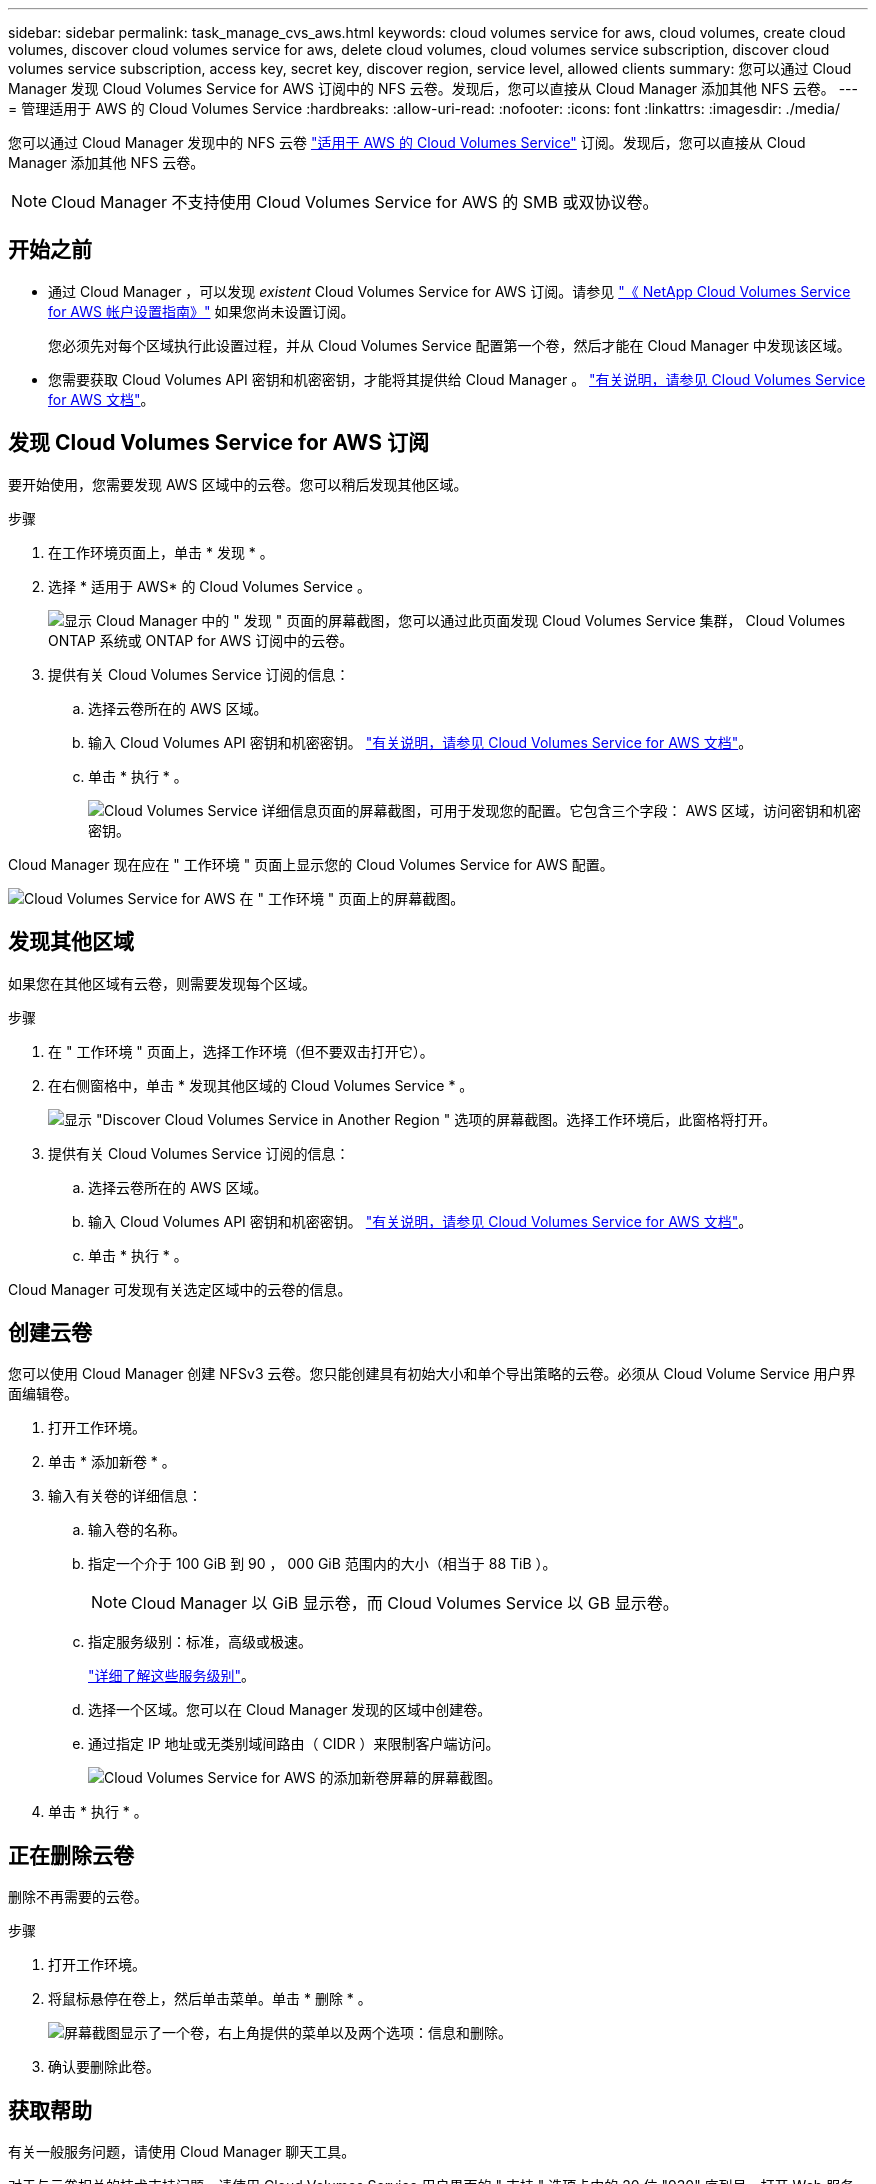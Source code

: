 ---
sidebar: sidebar 
permalink: task_manage_cvs_aws.html 
keywords: cloud volumes service for aws, cloud volumes, create cloud volumes, discover cloud volumes service for aws, delete cloud volumes, cloud volumes service subscription, discover cloud volumes service subscription, access key, secret key, discover region, service level, allowed clients 
summary: 您可以通过 Cloud Manager 发现 Cloud Volumes Service for AWS 订阅中的 NFS 云卷。发现后，您可以直接从 Cloud Manager 添加其他 NFS 云卷。 
---
= 管理适用于 AWS 的 Cloud Volumes Service
:hardbreaks:
:allow-uri-read: 
:nofooter: 
:icons: font
:linkattrs: 
:imagesdir: ./media/


[role="lead"]
您可以通过 Cloud Manager 发现中的 NFS 云卷 https://cloud.netapp.com/cloud-volumes-service-for-aws["适用于 AWS 的 Cloud Volumes Service"^] 订阅。发现后，您可以直接从 Cloud Manager 添加其他 NFS 云卷。


NOTE: Cloud Manager 不支持使用 Cloud Volumes Service for AWS 的 SMB 或双协议卷。



== 开始之前

* 通过 Cloud Manager ，可以发现 _existent_ Cloud Volumes Service for AWS 订阅。请参见 https://docs.netapp.com/us-en/cloud_volumes/aws/media/cvs_aws_account_setup.pdf["《 NetApp Cloud Volumes Service for AWS 帐户设置指南》"^] 如果您尚未设置订阅。
+
您必须先对每个区域执行此设置过程，并从 Cloud Volumes Service 配置第一个卷，然后才能在 Cloud Manager 中发现该区域。

* 您需要获取 Cloud Volumes API 密钥和机密密钥，才能将其提供给 Cloud Manager 。 https://docs.netapp.com/us-en/cloud_volumes/aws/reference_cloud_volume_apis.html#finding-the-api-url-api-key-and-secret-key["有关说明，请参见 Cloud Volumes Service for AWS 文档"^]。




== 发现 Cloud Volumes Service for AWS 订阅

要开始使用，您需要发现 AWS 区域中的云卷。您可以稍后发现其他区域。

.步骤
. 在工作环境页面上，单击 * 发现 * 。
. 选择 * 适用于 AWS* 的 Cloud Volumes Service 。
+
image:screenshot_discover.gif["显示 Cloud Manager 中的 \" 发现 \" 页面的屏幕截图，您可以通过此页面发现 Cloud Volumes Service 集群， Cloud Volumes ONTAP 系统或 ONTAP for AWS 订阅中的云卷。"]

. 提供有关 Cloud Volumes Service 订阅的信息：
+
.. 选择云卷所在的 AWS 区域。
.. 输入 Cloud Volumes API 密钥和机密密钥。 https://docs.netapp.com/us-en/cloud_volumes/aws/reference_cloud_volume_apis.html#finding-the-api-url-api-key-and-secret-key["有关说明，请参见 Cloud Volumes Service for AWS 文档"^]。
.. 单击 * 执行 * 。
+
image:screenshot_cvs_aws_details.gif["Cloud Volumes Service 详细信息页面的屏幕截图，可用于发现您的配置。它包含三个字段： AWS 区域，访问密钥和机密密钥。"]





Cloud Manager 现在应在 " 工作环境 " 页面上显示您的 Cloud Volumes Service for AWS 配置。

image:screenshot_cvs_aws_cloud.gif["Cloud Volumes Service for AWS 在 \" 工作环境 \" 页面上的屏幕截图。"]



== 发现其他区域

如果您在其他区域有云卷，则需要发现每个区域。

.步骤
. 在 " 工作环境 " 页面上，选择工作环境（但不要双击打开它）。
. 在右侧窗格中，单击 * 发现其他区域的 Cloud Volumes Service * 。
+
image:screenshot_cvs_discover_region.gif["显示 \"Discover Cloud Volumes Service in Another Region \" 选项的屏幕截图。选择工作环境后，此窗格将打开。"]

. 提供有关 Cloud Volumes Service 订阅的信息：
+
.. 选择云卷所在的 AWS 区域。
.. 输入 Cloud Volumes API 密钥和机密密钥。 https://docs.netapp.com/us-en/cloud_volumes/aws/reference_cloud_volume_apis.html#finding-the-api-url-api-key-and-secret-key["有关说明，请参见 Cloud Volumes Service for AWS 文档"^]。
.. 单击 * 执行 * 。




Cloud Manager 可发现有关选定区域中的云卷的信息。



== 创建云卷

您可以使用 Cloud Manager 创建 NFSv3 云卷。您只能创建具有初始大小和单个导出策略的云卷。必须从 Cloud Volume Service 用户界面编辑卷。

. 打开工作环境。
. 单击 * 添加新卷 * 。
. 输入有关卷的详细信息：
+
.. 输入卷的名称。
.. 指定一个介于 100 GiB 到 90 ， 000 GiB 范围内的大小（相当于 88 TiB ）。
+

NOTE: Cloud Manager 以 GiB 显示卷，而 Cloud Volumes Service 以 GB 显示卷。

.. 指定服务级别：标准，高级或极速。
+
https://docs.netapp.com/us-en/cloud_volumes/aws/reference_selecting_service_level_and_quota.html#service-levels["详细了解这些服务级别"^]。

.. 选择一个区域。您可以在 Cloud Manager 发现的区域中创建卷。
.. 通过指定 IP 地址或无类别域间路由（ CIDR ）来限制客户端访问。
+
image:screenshot_cvs_aws_add_volume.gif["Cloud Volumes Service for AWS 的添加新卷屏幕的屏幕截图。"]



. 单击 * 执行 * 。




== 正在删除云卷

删除不再需要的云卷。

.步骤
. 打开工作环境。
. 将鼠标悬停在卷上，然后单击菜单。单击 * 删除 * 。
+
image:screenshot_cvs_aws_menu.gif["屏幕截图显示了一个卷，右上角提供的菜单以及两个选项：信息和删除。"]

. 确认要删除此卷。




== 获取帮助

有关一般服务问题，请使用 Cloud Manager 聊天工具。

对于与云卷相关的技术支持问题，请使用 Cloud Volumes Service 用户界面的 " 支持 " 选项卡中的 20 位 "930" 序列号。打开 Web 服务单或致电支持部门时，请使用此支持 ID 。请务必从 Cloud Volumes Service 用户界面激活 Cloud Volumes Service 序列号以获得支持。 https://docs.netapp.com/us-en/cloud_volumes/aws/task_activating_support_entitlement.html["此处将介绍这些步骤"^]。



== 限制

* Cloud Manager 不支持 SMB 或双协议卷。
* 您只能创建具有初始大小和单个导出策略的云卷。必须从 Cloud Volume Service 用户界面编辑卷。
* Cloud Manager 不支持与 Cloud Volumes Service for AWS 订阅之间的数据复制。
* 不支持从 Cloud Manager 中删除 Cloud Volumes Service for AWS 订阅。从 Cloud Manager 发现某个区域不收取任何费用。




== 相关链接

* https://cloud.netapp.com/cloud-volumes-service-for-aws["NetApp Cloud Central ：适用于 AWS 的 Cloud Volumes Service"^]
* https://docs.netapp.com/us-en/cloud_volumes/aws/["NetApp Cloud Volumes Service for AWS 文档"^]

